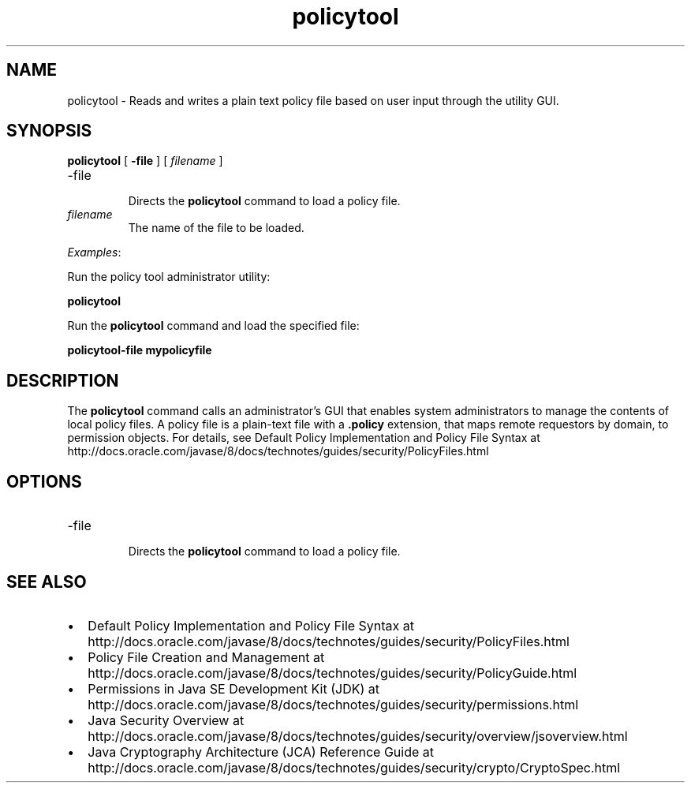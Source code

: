 '\" t
.\"  Copyright (c) 2001, 2013, Oracle and/or its affiliates. All rights reserved.
.\"     Arch: generic
.\"     Software: JDK 8
.\"     Date: 21 November 2013
.\"     SectDesc: Security Tools
.\"     Title: policytool.1
.\"
.if n .pl 99999
.TH policytool 1 "21 November 2013" "JDK 8" "Security Tools"
.\" -----------------------------------------------------------------
.\" * Define some portability stuff
.\" -----------------------------------------------------------------
.\" ~~~~~~~~~~~~~~~~~~~~~~~~~~~~~~~~~~~~~~~~~~~~~~~~~~~~~~~~~~~~~~~~~
.\" http://bugs.debian.org/507673
.\" http://lists.gnu.org/archive/html/groff/2009-02/msg00013.html
.\" ~~~~~~~~~~~~~~~~~~~~~~~~~~~~~~~~~~~~~~~~~~~~~~~~~~~~~~~~~~~~~~~~~
.ie \n(.g .ds Aq \(aq
.el       .ds Aq '
.\" -----------------------------------------------------------------
.\" * set default formatting
.\" -----------------------------------------------------------------
.\" disable hyphenation
.nh
.\" disable justification (adjust text to left margin only)
.ad l
.\" -----------------------------------------------------------------
.\" * MAIN CONTENT STARTS HERE *
.\" -----------------------------------------------------------------

.SH NAME    
policytool \- Reads and writes a plain text policy file based on user input through the utility GUI\&.
.SH SYNOPSIS    
.sp     
.nf     

\fBpolicytool\fR [ \fB\-file\fR ] [ \fIfilename\fR ] 
.fi     
.sp     
.TP
-file
.br
Directs the \f3policytool\fR command to load a policy file\&.
.TP     
\fIfilename\fR
The name of the file to be loaded\&.
.PP
\fIExamples\fR:
.PP
Run the policy tool administrator utility:
.sp     
.nf     
\f3policytool\fP
.fi     
.nf     
\f3\fP
.fi     
.sp     
Run the \f3policytool\fR command and load the specified file:
.sp     
.nf     
\f3policytool\-file mypolicyfile\fP
.fi     
.nf     
\f3\fP
.fi     
.sp     
.SH DESCRIPTION    
The \f3policytool\fR command calls an administrator\&'s GUI that enables system administrators to manage the contents of local policy files\&. A policy file is a plain-text file with a \f3\&.policy\fR extension, that maps remote requestors by domain, to permission objects\&. For details, see Default Policy Implementation and Policy File Syntax at http://docs\&.oracle\&.com/javase/8/docs/technotes/guides/security/PolicyFiles\&.html
.SH OPTIONS    
.TP
-file
.br
Directs the \f3policytool\fR command to load a policy file\&.
.SH SEE\ ALSO    
.TP 0.2i    
\(bu
Default Policy Implementation and Policy File Syntax at http://docs\&.oracle\&.com/javase/8/docs/technotes/guides/security/PolicyFiles\&.html
.TP 0.2i    
\(bu
Policy File Creation and Management at http://docs\&.oracle\&.com/javase/8/docs/technotes/guides/security/PolicyGuide\&.html
.TP 0.2i    
\(bu
Permissions in Java SE Development Kit (JDK) at http://docs\&.oracle\&.com/javase/8/docs/technotes/guides/security/permissions\&.html
.TP 0.2i    
\(bu
Java Security Overview at http://docs\&.oracle\&.com/javase/8/docs/technotes/guides/security/overview/jsoverview\&.html
.TP 0.2i    
\(bu
Java Cryptography Architecture (JCA) Reference Guide at http://docs\&.oracle\&.com/javase/8/docs/technotes/guides/security/crypto/CryptoSpec\&.html
.RE
.br
'pl 8.5i
'bp
